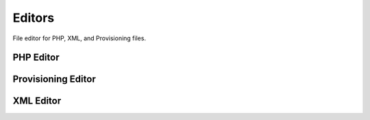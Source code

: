 ############
Editors
############

File editor for PHP, XML, and Provisioning files.


PHP Editor
-----------



.. image:: ../_static/images/fusionpbx_php.jpg
        :scale: 85%






Provisioning Editor
---------------------



.. image:: ../_static/images/fusionpbx_provision.jpg
        :scale: 85%





XML Editor
------------


.. image:: ../_static/images/fusionpbx_xml.jpg
        :scale: 85%



